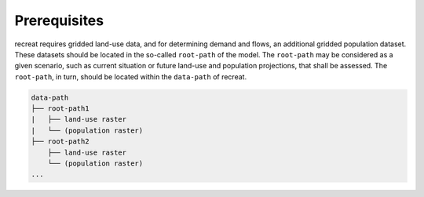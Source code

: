 Prerequisites
=============

recreat requires gridded land-use data, and for determining demand and flows, 
an additional gridded population dataset. These datasets should be located in the 
so-called ``root-path`` of the model. The ``root-path`` may be considered as a given scenario, 
such as current situation or future land-use and population projections, 
that shall be assessed. The ``root-path``, in turn, should be located 
within the ``data-path`` of recreat. 

.. code-block::

   data-path
   ├── root-path1
   |   ├── land-use raster
   |   └── (population raster)
   ├── root-path2
       ├── land-use raster
       └── (population raster)
   ...